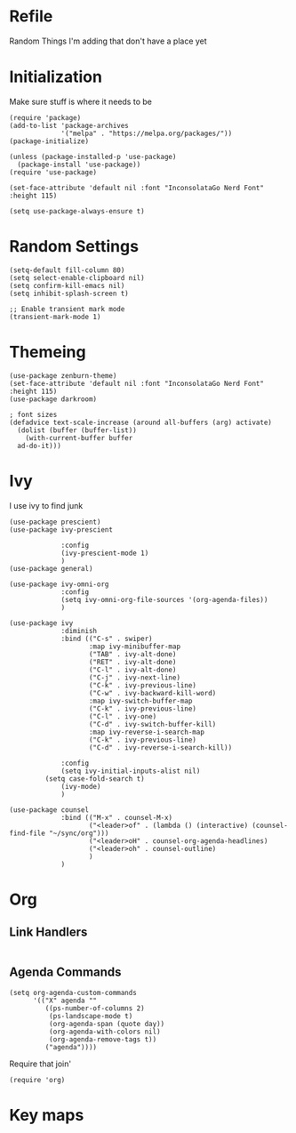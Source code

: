 * Refile
Random Things I'm adding that don't have a place yet
* Initialization
Make sure stuff is where it needs to be
#+begin_src elisp
(require 'package)
(add-to-list 'package-archives
             '("melpa" . "https://melpa.org/packages/"))
(package-initialize)

(unless (package-installed-p 'use-package)
  (package-install 'use-package))
(require 'use-package)

(set-face-attribute 'default nil :font "InconsolataGo Nerd Font" :height 115)

(setq use-package-always-ensure t)
#+end_src
* Random Settings
#+begin_src elisp
  (setq-default fill-column 80)
  (setq select-enable-clipboard nil)
  (setq confirm-kill-emacs nil)
  (setq inhibit-splash-screen t)

  ;; Enable transient mark mode
  (transient-mark-mode 1)
#+end_src
* Themeing
#+begin_src elisp
  (use-package zenburn-theme)
  (set-face-attribute 'default nil :font "InconsolataGo Nerd Font" :height 115)
  (use-package darkroom)

  ; font sizes
  (defadvice text-scale-increase (around all-buffers (arg) activate)
    (dolist (buffer (buffer-list))
      (with-current-buffer buffer
	ad-do-it)))
#+end_src
* Ivy
I use ivy to find junk
#+begin_src elisp
(use-package prescient)
(use-package ivy-prescient

             :config
             (ivy-prescient-mode 1)
             )
(use-package general)

(use-package ivy-omni-org
             :config
             (setq ivy-omni-org-file-sources '(org-agenda-files))
             )

(use-package ivy
             :diminish
             :bind (("C-s" . swiper)
                    :map ivy-minibuffer-map
                    ("TAB" . ivy-alt-done)
                    ("RET" . ivy-alt-done)
                    ("C-l" . ivy-alt-done)
                    ("C-j" . ivy-next-line)
                    ("C-k" . ivy-previous-line)
                    ("C-w" . ivy-backward-kill-word)
                    :map ivy-switch-buffer-map
                    ("C-k" . ivy-previous-line)
                    ("C-l" . ivy-one)
                    ("C-d" . ivy-switch-buffer-kill)
                    :map ivy-reverse-i-search-map
                    ("C-k" . ivy-previous-line)
                    ("C-d" . ivy-reverse-i-search-kill))

             :config
             (setq ivy-initial-inputs-alist nil)
	     (setq case-fold-search t)
             (ivy-mode)
             )

(use-package counsel
             :bind (("M-x" . counsel-M-x)
                    ("<leader>of" . (lambda () (interactive) (counsel-find-file "~/sync/org")))
                    ("<leader>oH" . counsel-org-agenda-headlines)
                    ("<leader>oh" . counsel-outline)
                    )
             )
#+end_src
* Org
** Link Handlers
#+begin_src elisp
#+end_src
** Agenda Commands
#+begin_src elisp
(setq org-agenda-custom-commands
      '(("X" agenda ""
         ((ps-number-of-columns 2)
          (ps-landscape-mode t)
          (org-agenda-span (quote day))
          (org-agenda-with-colors nil)
          (org-agenda-remove-tags t))
         ("agenda"))))
#+end_src

Require that join'
#+begin_src elisp
(require 'org)
#+end_src
* Key maps

